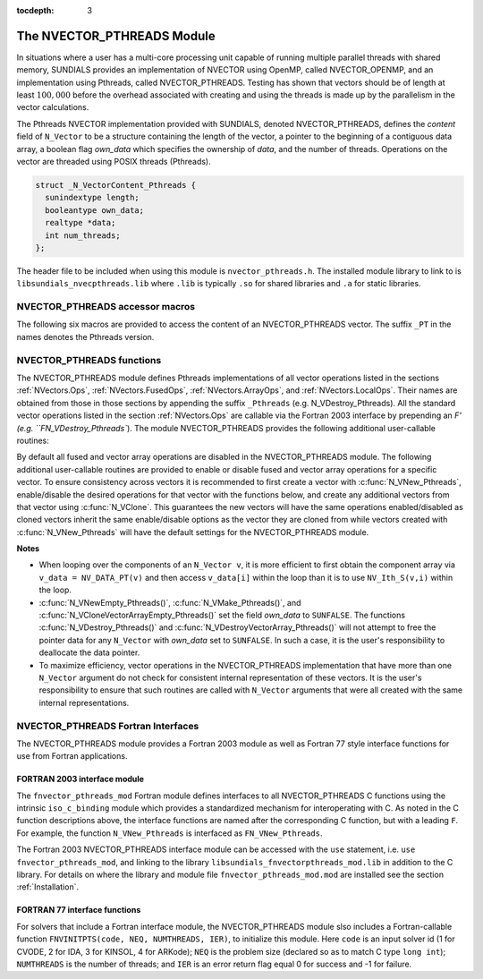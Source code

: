 ..
   Programmer(s): Daniel R. Reynolds @ SMU
   ----------------------------------------------------------------
   SUNDIALS Copyright Start
   Copyright (c) 2002-2020, Lawrence Livermore National Security
   and Southern Methodist University.
   All rights reserved.

   See the top-level LICENSE and NOTICE files for details.

   SPDX-License-Identifier: BSD-3-Clause
   SUNDIALS Copyright End
   ----------------------------------------------------------------

:tocdepth: 3


.. _NVectors.Pthreads:

The NVECTOR_PTHREADS Module
======================================

In situations where a user has a multi-core processing unit capable of
running multiple parallel threads with shared memory, SUNDIALS
provides an implementation of NVECTOR using OpenMP, called
NVECTOR_OPENMP, and an implementation using Pthreads, called
NVECTOR_PTHREADS.  Testing has shown that vectors should be of length
at least :math:`100,000` before the overhead associated with creating
and using the threads is made up by the parallelism in the vector calculations.

The Pthreads NVECTOR implementation provided with SUNDIALS, denoted
NVECTOR_PTHREADS, defines the *content* field of ``N_Vector`` to be a structure
containing the length of the vector, a pointer to the beginning of a contiguous
data array, a boolean flag *own_data* which specifies the ownership
of *data*, and the number of threads.  Operations on the vector are
threaded using POSIX threads (Pthreads).

.. code-block:: c

   struct _N_VectorContent_Pthreads {
     sunindextype length;
     booleantype own_data;
     realtype *data;
     int num_threads;
   };

The header file to be included when using this module is ``nvector_pthreads.h``.
The installed module library to link to is
``libsundials_nvecpthreads.lib`` where ``.lib`` is typically ``.so``
for shared libraries and ``.a`` for static libraries.


NVECTOR_PTHREADS accessor macros
-----------------------------------

The following six macros are provided to access the content of an NVECTOR_PTHREADS
vector. The suffix ``_PT`` in the names denotes the Pthreads version.


.. c:macro:: NV_CONTENT_PT(v)

   This macro gives access to the contents of the Pthreads vector
   ``N_Vector`` *v*.

   The assignment ``v_cont = NV_CONTENT_PT(v)`` sets ``v_cont`` to be
   a pointer to the Pthreads ``N_Vector`` content structure.

   Implementation:

   .. code-block:: c

      #define NV_CONTENT_PT(v) ( (N_VectorContent_Pthreads)(v->content) )


.. c:macro:: NV_OWN_DATA_PT(v)

   Access the *own_data* component of the Pthreads ``N_Vector`` *v*.

   Implementation:

   .. code-block:: c

      #define NV_OWN_DATA_PT(v) ( NV_CONTENT_PT(v)->own_data )


.. c:macro:: NV_DATA_PT(v)

   The assignment ``v_data = NV_DATA_PT(v)`` sets ``v_data`` to be a
   pointer to the first component of the *data* for the ``N_Vector``
   ``v``.

   Similarly, the assignment ``NV_DATA_PT(v) = v_data`` sets the component
   array of ``v`` to be ``v_data`` by storing the pointer ``v_data``.

   Implementation:

   .. code-block:: c

      #define NV_DATA_PT(v) ( NV_CONTENT_PT(v)->data )


.. c:macro:: NV_LENGTH_PT(v)

   Access the *length* component of the Pthreads ``N_Vector`` *v*.

   The assignment ``v_len = NV_LENGTH_PT(v)`` sets ``v_len`` to be the
   *length* of ``v``. On the other hand, the call ``NV_LENGTH_PT(v) =
   len_v`` sets the *length* of ``v`` to be ``len_v``.

   Implementation:

   .. code-block:: c

      #define NV_LENGTH_PT(v) ( NV_CONTENT_PT(v)->length )


.. c:macro:: NV_NUM_THREADS_PT(v)

   Access the *num_threads* component of the Pthreads ``N_Vector`` *v*.

   The assignment ``v_threads = NV_NUM_THREADS_PT(v)`` sets
   ``v_threads`` to be the *num_threads* of ``v``. On the other hand,
   the call ``NV_NUM_THREADS_PT(v) = num_threads_v`` sets the
   *num_threads* of ``v`` to be ``num_threads_v``.

   Implementation:

   .. code-block:: c

      #define NV_NUM_THREADS_PT(v) ( NV_CONTENT_PT(v)->num_threads )


.. c:macro:: NV_Ith_PT(v,i)

   This macro gives access to the individual components of the *data*
   array of an ``N_Vector``, using standard 0-based C indexing.

   The assignment ``r = NV_Ith_PT(v,i)`` sets ``r`` to be the value of
   the ``i``-th component of ``v``.

   The assignment ``NV_Ith_PT(v,i) = r`` sets the value of the ``i``-th
   component of ``v`` to be ``r``.

   Here ``i`` ranges from 0 to :math:`n-1` for a vector of length
   :math:`n`.

   Implementation:

   .. code-block:: c

      #define NV_Ith_PT(v,i) ( NV_DATA_PT(v)[i] )



NVECTOR_PTHREADS functions
-----------------------------------

The NVECTOR_PTHREADS module defines Pthreads implementations of all vector
operations listed in the sections :ref:`NVectors.Ops`,
:ref:`NVectors.FusedOps`, :ref:`NVectors.ArrayOps`, and
:ref:`NVectors.LocalOps`.  Their names
are obtained from those in those sections by appending the suffix
``_Pthreads`` (e.g. N_VDestroy_Pthreads).  All the standard vector
operations listed in the section :ref:`NVectors.Ops` are callable via
the Fortran 2003 interface by prepending an `F' (e.g. ``FN_VDestroy_Pthreads``).
The module NVECTOR_PTHREADS provides the following additional
user-callable routines:


.. c:function:: N_Vector N_VNew_Pthreads(sunindextype vec_length, int num_threads)

   This function creates and allocates memory for a Pthreads
   ``N_Vector``. Arguments are the vector length and number of threads.


.. c:function:: N_Vector N_VNewEmpty_Pthreads(sunindextype vec_length, int num_threads)

   This function creates a new Pthreads ``N_Vector`` with an empty
   (``NULL``) data array.


.. c:function:: N_Vector N_VMake_Pthreads(sunindextype vec_length, realtype* v_data, int num_threads)

   This function creates and allocates memory for a Pthreads vector with
   user-provided data array, *v_data*.

   (This function does *not* allocate memory for ``v_data`` itself.)


.. c:function:: N_Vector* N_VCloneVectorArray_Pthreads(int count, N_Vector w)

   This function creates (by cloning) an array of *count* Pthreads
   vectors.


.. c:function:: N_Vector* N_VCloneVectorArrayEmpty_Pthreads(int count, N_Vector w)

   This function creates (by cloning) an array of *count* Pthreads
   vectors, each with an empty (```NULL``) data array.


.. c:function:: void N_VDestroyVectorArray_Pthreads(N_Vector* vs, int count)

   This function frees memory allocated for the array of *count*
   variables of type ``N_Vector`` created with
   :c:func:`N_VCloneVectorArray_Pthreads()` or with
   :c:func:`N_VCloneVectorArrayEmpty_Pthreads()`.


.. c:function:: void N_VPrint_Pthreads(N_Vector v)

   This function prints the content of a Pthreads vector to ``stdout``.


.. c:function:: void N_VPrintFile_Pthreads(N_Vector v, FILE *outfile)

   This function prints the content of a Pthreads vector to ``outfile``.


By default all fused and vector array operations are disabled in the NVECTOR_PTHREADS
module. The following additional user-callable routines are provided to
enable or disable fused and vector array operations for a specific vector. To
ensure consistency across vectors it is recommended to first create a vector
with :c:func:`N_VNew_Pthreads`, enable/disable the desired operations for that vector
with the functions below, and create any additional vectors from that vector
using :c:func:`N_VClone`. This guarantees the new vectors will have the same
operations enabled/disabled as cloned vectors inherit the same enable/disable
options as the vector they are cloned from while vectors created with
:c:func:`N_VNew_Pthreads` will have the default settings for the NVECTOR_PTHREADS module.

.. c:function:: int N_VEnableFusedOps_Pthreads(N_Vector v, booleantype tf)

   This function enables (``SUNTRUE``) or disables (``SUNFALSE``) all fused and
   vector array operations in the Pthreads vector. The return value is ``0`` for
   success and ``-1`` if the input vector or its ``ops`` structure are ``NULL``.

.. c:function:: int N_VEnableLinearCombination_Pthreads(N_Vector v, booleantype tf)

   This function enables (``SUNTRUE``) or disables (``SUNFALSE``) the linear
   combination fused operation in the Pthreads vector. The return value is ``0`` for
   success and ``-1`` if the input vector or its ``ops`` structure are ``NULL``.

.. c:function:: int N_VEnableScaleAddMulti_Pthreads(N_Vector v, booleantype tf)

   This function enables (``SUNTRUE``) or disables (``SUNFALSE``) the scale and
   add a vector to multiple vectors fused operation in the Pthreads vector. The
   return value is ``0`` for success and ``-1`` if the input vector or its
   ``ops`` structure are ``NULL``.

.. c:function:: int N_VEnableDotProdMulti_Pthreads(N_Vector v, booleantype tf)

   This function enables (``SUNTRUE``) or disables (``SUNFALSE``) the multiple
   dot products fused operation in the Pthreads vector. The return value is ``0``
   for success and ``-1`` if the input vector or its ``ops`` structure are
   ``NULL``.

.. c:function:: int N_VEnableLinearSumVectorArray_Pthreads(N_Vector v, booleantype tf)

   This function enables (``SUNTRUE``) or disables (``SUNFALSE``) the linear sum
   operation for vector arrays in the Pthreads vector. The return value is ``0`` for
   success and ``-1`` if the input vector or its ``ops`` structure are ``NULL``.

.. c:function:: int N_VEnableScaleVectorArray_Pthreads(N_Vector v, booleantype tf)

   This function enables (``SUNTRUE``) or disables (``SUNFALSE``) the scale
   operation for vector arrays in the Pthreads vector. The return value is ``0`` for
   success and ``-1`` if the input vector or its ``ops`` structure are ``NULL``.

.. c:function:: int N_VEnableConstVectorArray_Pthreads(N_Vector v, booleantype tf)

   This function enables (``SUNTRUE``) or disables (``SUNFALSE``) the const
   operation for vector arrays in the Pthreads vector. The return value is ``0`` for
   success and ``-1`` if the input vector or its ``ops`` structure are ``NULL``.

.. c:function:: int N_VEnableWrmsNormVectorArray_Pthreads(N_Vector v, booleantype tf)

   This function enables (``SUNTRUE``) or disables (``SUNFALSE``) the WRMS norm
   operation for vector arrays in the Pthreads vector. The return value is ``0`` for
   success and ``-1`` if the input vector or its ``ops`` structure are ``NULL``.

.. c:function:: int N_VEnableWrmsNormMaskVectorArray_Pthreads(N_Vector v, booleantype tf)

   This function enables (``SUNTRUE``) or disables (``SUNFALSE``) the masked WRMS
   norm operation for vector arrays in the Pthreads vector. The return value is
   ``0`` for success and ``-1`` if the input vector or its ``ops`` structure are
   ``NULL``.

.. c:function:: int N_VEnableScaleAddMultiVectorArray_Pthreads(N_Vector v, booleantype tf)

   This function enables (``SUNTRUE``) or disables (``SUNFALSE``) the scale and
   add a vector array to multiple vector arrays operation in the Pthreads vector. The
   return value is ``0`` for success and ``-1`` if the input vector or its
   ``ops`` structure are ``NULL``.

.. c:function:: int N_VEnableLinearCombinationVectorArray_Pthreads(N_Vector v, booleantype tf)

   This function enables (``SUNTRUE``) or disables (``SUNFALSE``) the linear
   combination operation for vector arrays in the Pthreads vector. The return value
   is ``0`` for success and ``-1`` if the input vector or its ``ops`` structure
   are ``NULL``.


**Notes**

* When looping over the components of an ``N_Vector v``, it is more
  efficient to first obtain the component array via ``v_data =
  NV_DATA_PT(v)`` and then access ``v_data[i]`` within the loop than it
  is to use ``NV_Ith_S(v,i)`` within the loop.

* :c:func:`N_VNewEmpty_Pthreads()`, :c:func:`N_VMake_Pthreads()`, and
  :c:func:`N_VCloneVectorArrayEmpty_Pthreads()` set the field *own_data*
  to ``SUNFALSE``.  The functions :c:func:`N_VDestroy_Pthreads()` and
  :c:func:`N_VDestroyVectorArray_Pthreads()` will not attempt to free the
  pointer data for any ``N_Vector`` with *own_data* set to ``SUNFALSE``.
  In such a case, it is the user's responsibility to deallocate the
  data pointer.

* To maximize efficiency, vector operations in the NVECTOR_PTHREADS
  implementation that have more than one ``N_Vector`` argument do not
  check for consistent internal representation of these vectors. It is
  the user's responsibility to ensure that such routines are called
  with ``N_Vector`` arguments that were all created with the same
  internal representations.


NVECTOR_PTHREADS Fortran Interfaces
------------------------------------

The NVECTOR_PTHREADS module provides a Fortran 2003 module as well as
Fortran 77 style interface functions for use from Fortran applications.

FORTRAN 2003 interface module
^^^^^^^^^^^^^^^^^^^^^^^^^^^^^^^

The ``fnvector_pthreads_mod`` Fortran module defines interfaces to all
NVECTOR_PTHREADS C functions using the intrinsic ``iso_c_binding``
module which provides a standardized mechanism for interoperating with C. As
noted in the C function descriptions above, the interface functions are
named after the corresponding C function, but with a leading ``F``. For
example, the function ``N_VNew_Pthreads`` is interfaced as
``FN_VNew_Pthreads``.

The Fortran 2003 NVECTOR_PTHREADS interface module can be accessed with the ``use``
statement, i.e. ``use fnvector_pthreads_mod``, and linking to the library
``libsundials_fnvectorpthreads_mod.lib`` in addition to the C library.
For details on where the library and module file
``fnvector_pthreads_mod.mod`` are installed see the section :ref:`Installation`.


FORTRAN 77 interface functions
^^^^^^^^^^^^^^^^^^^^^^^^^^^^^^^^^

For solvers that include a Fortran interface module, the
NVECTOR_PTHREADS module slso includes a Fortran-callable function
``FNVINITPTS(code, NEQ, NUMTHREADS, IER)``, to initialize this
module.  Here ``code`` is an input solver id
(1 for CVODE, 2 for IDA, 3 for KINSOL, 4 for ARKode); ``NEQ`` is
the problem size (declared so as to match C type ``long int``);
``NUMTHREADS`` is the number of threads; and ``IER`` is an error
return flag equal 0 for success and -1 for failure.
